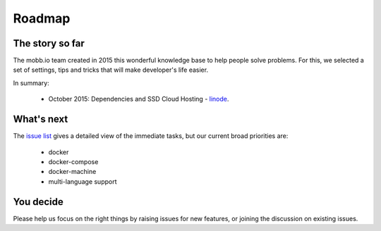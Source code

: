 Roadmap
-------

The story so far
~~~~~~~~~~~~~~~~

The mobb.io team created in 2015 this wonderful knowledge base to help people solve problems. For this, we selected a set of settings, tips and tricks that will make developer's life easier.

In summary:

 * October 2015: Dependencies and SSD Cloud Hosting - `linode <https://www.linode.com/>`_.

What's next
~~~~~~~~~~~

The `issue list <https://github.com/mobb-io/knowledge_base/issues>`_ gives a detailed view of the immediate tasks, but our current broad priorities are:

 * docker
 * docker-compose
 * docker-machine
 * multi-language support

You decide
~~~~~~~~~~

Please help us focus on the right things by raising issues for new features, or joining the discussion on existing issues.